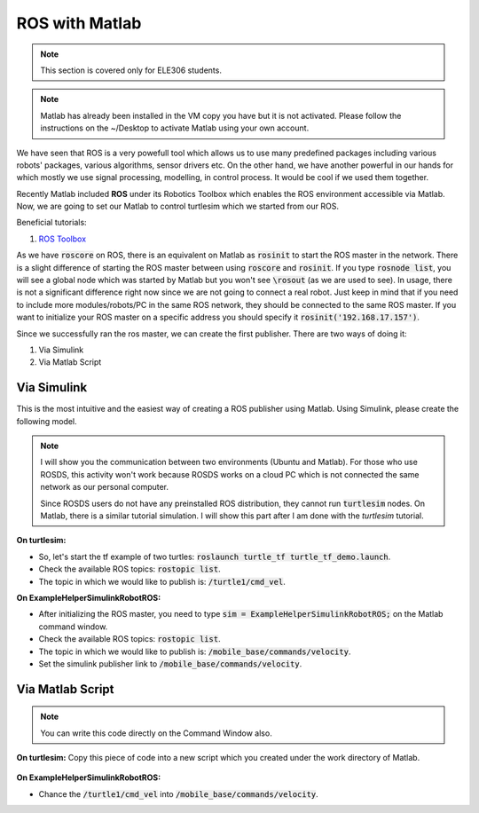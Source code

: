 .. _with-Matlab:

ROS with Matlab
=======================

.. note::
   This section is covered only for ELE306 students.

.. note::
   Matlab has already been installed in the VM copy you have but it is not activated. Please follow the instructions on the ~/Desktop to activate Matlab using your own account.
 
We have seen that ROS is a very powefull tool which allows us to use many predefined packages including various robots' packages, various algorithms, sensor drivers etc. On the other hand, we have another powerful in our hands for which mostly we use signal processing, modelling, in control process. It would be cool if we used them together. 

Recently Matlab included **ROS** under its Robotics Toolbox which enables the ROS environment accessible via Matlab. Now, we are going to set our Matlab to control turtlesim which we started from our ROS.

Beneficial tutorials:

#. `ROS Toolbox <https://se.mathworks.com/help/ros/index.html?s_tid=CRUX_lftnav>`_

As we have :code:`roscore` on ROS, there is an equivalent on Matlab as :code:`rosinit` to start the ROS master in the network. There is a slight difference of starting the ROS master between using :code:`roscore` and :code:`rosinit`. If you type :code:`rosnode list`, you will see a global node which was started by Matlab but you won't see :code:`\rosout` (as we are used to see). In usage, there is not a significant difference right now since we are not going to connect a real robot. Just keep in mind that if you need to include more modules/robots/PC in the same ROS network, they should be connected to the same ROS master. If you want to initialize your ROS master on a specific address you should specify it :code:`rosinit('192.168.17.157')`.

Since we successfully ran the ros master, we can create the first publisher. There are two ways of doing it:

#. Via Simulink
#. Via Matlab Script

Via Simulink
~~~~~~~~~~~~~~
This is the most intuitive and the easiest way of creating a ROS publisher using Matlab. Using Simulink, please create the following model.

.. figure:: ../../_static/images/ros_simulink.png
        :align: center

.. note::
   I will show you the communication between two environments (Ubuntu and Matlab). For those who use ROSDS, this activity won't work because ROSDS works on a cloud PC which is not connected the same network as our personal computer. 

   Since ROSDS users do not have any preinstalled ROS distribution, they cannot run :code:`turtlesim` nodes. On Matlab, there is a similar tutorial simulation. I will show this part after I am done with the *turtlesim* tutorial.

**On turtlesim:**

* So, let's start the tf example of two turtles: :code:`roslaunch turtle_tf turtle_tf_demo.launch`.
* Check the available ROS topics: :code:`rostopic list`.
* The topic in which we would like to publish is: :code:`/turtle1/cmd_vel`.

**On ExampleHelperSimulinkRobotROS:**

* After initializing the ROS master, you need to type :code:`sim = ExampleHelperSimulinkRobotROS;` on the Matlab command window.
* Check the available ROS topics: :code:`rostopic list`.
* The topic in which we would like to publish is: :code:`/mobile_base/commands/velocity`.
* Set the simulink publisher link to :code:`/mobile_base/commands/velocity`.

Via Matlab Script
~~~~~~~~~~~~~~~~~~
.. note::
   You can write this code directly on the Command Window also.

**On turtlesim:**
Copy this piece of code into a new script which you created under the work directory of Matlab.

 .. literalinclude:: ../../_static/scripts/turtlesim_control_script.m
       :language: Python

**On ExampleHelperSimulinkRobotROS:**

* Chance the :code:`/turtle1/cmd_vel` into :code:`/mobile_base/commands/velocity`.